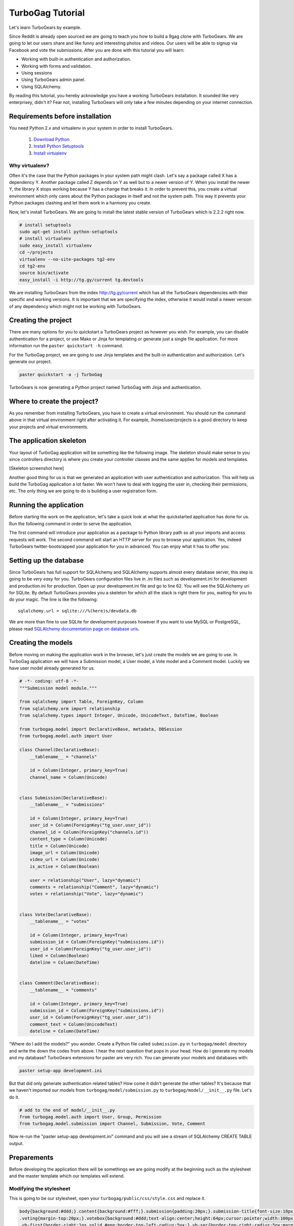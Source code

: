 TurboGag Tutorial
=================

Let's learn TurboGears by example. 

Since Reddit is already open sourced we are going to teach you how to build a 9gag clone with TurboGears. We are going to let our users share and like funny and interesting photos and videos. Our users will be able to signup via Facebook and vote the submissions. After you are done with this tutorial you will learn:

* Working with built-in authentication and authorization.
* Working with forms and validation.
* Using sessions
* Using TurboGears admin panel.
* Using SQLAlchemy.

By reading this tutorial, you hereby acknowledge you have a working TurboGears installation. It sounded like very enterprisey, didn't it? Fear not, installing TurboGears will only take a few minutes depending on your internet connection.

Requirements before installation
--------------------------------
You need Python 2.x and virtualenv in your system in order to install TurboGears.

    1. `Download Python <http://www.python.org/getit/>`_

    2. `Install Python Setuptools <http://pypi.python.org/pypi/setuptools#installation-instructions>`_
    
    3. `Install virtualenv <http://www.virtualenv.org/en/latest/>`_


Why virtualenv?
~~~~~~~~~~~~~~~
Often it's the case that the Python packages in your system path might clash. Let's say a package called X has a dependency Y. Another package called Z depends on Y as well but to a newer version of Y. When you install the newer Y, the library X stops working because Y has a change that breaks it. In order to prevent this, you create a virtual environment which only cares about the Python packages in itself and not the system path. This way it prevents your Python packages clashing and let them work in a harmony you create.


Now, let's install TurboGears. We are going to install the latest stable version of TurboGears which is 2.2.2 right now.

.. code:: bash

    # install setuptools
    sudo apt-get install python-setuptools
    # install virtualenv
    sudo easy_install virtualenv
    cd ~/projects
    virtualenv --no-site-packages tg2-env
    cd tg2-env
    source bin/activate
    easy_install -i http://tg.gy/current tg.devtools

We are installing TurboGears from the index http://tg.gy/current which has all the TurboGears dependencies with their specific and working versions. It is important that we are specifying the index, otherwise it would install a newer version of any dependency which might not be working with TurboGears.

Creating the project
--------------------

There are many options for you to quickstart a TurboGears project as however you wish. For example, you can disable authentication for a project, or use Mako or Jinja for templating or generate just a single file application. For more information run the ``paster quickstart -h`` command.

For the TurboGag project, we are going to use Jinja templates and the built-in authentication and authorization. Let's generate our project.

.. code:: bash

    paster quickstart -a -j TurboGag
  
TurboGears is now generating a Python project named TurboGag with Jinja and authentication. 

Where to create the project?
----------------------------

As you remember from installing TurboGears, you have to create a virtual environment. You should run the command above in that virtual environment right after activating it. For example, /home/user/projects is a good directory to keep your projects and virtual environments.

The application skeleton
------------------------

Your layout of TurboGag application will be something like the following image. The skeleton should make sense to you since controllers directory is where you create your controller classes and the same applies for models and templates.

[Skeleton screenshot here]

Another good thing for us is that we generated an application with user authentication and authorization. This will help us build the TurboGag application a lot faster. We won't have to deal with logging the user in, checking their permissions, etc. The only thing we are going to do is building a user registration form.

Running the application
-----------------------
Before starting the work on the application, let's take a quick look at what the quickstarted application has done for us. Run the following command in order to serve the application.

.. code::python

    python setup.py develop
    paster serve development.ini

The first command will introduce your application as a package to Python library path so all your imports and access requests will work. The second command will start an HTTP server for you to browse your application. Yes, indeed TurboGears twitter-bootsrapped your application for you in advanced. You can enjoy what it has to offer you.

Setting up the database
-----------------------
Since TurboGears has full support for SQLAlchemy and SQLAlchemy supports almost every database server, this step is going to be *very easy* for you. TurboGears configuration files live in .ini files such as development.ini for development and production.ini for production. Open up your development.ini file and go to line 62. You will see the SQLAlchemy uri for SQLite. By default TurboGears provides you a skeleton for which all the stack is right there for you, waiting for you to do your magic. The line is like the following:

::

    sqlalchemy.url = sqlite:///%(here)s/devdata.db

We are more than fine to use SQLite for development purposes however If you want to use MySQL or PostgreSQL, please read `SQLAlchemy documentation page on database uris <http://docs.sqlalchemy.org/en/rel_0_8/core/engines.html#database-urls>`_.

Creating the models
-------------------
Before moving on making the application work in the browser, let's just create the models we are going to use. In TurboGag application we will have a Submission model, a User model, a Vote model and a Comment model. Luckily we have user model already generated for us.

.. code:: python

    # -*- coding: utf-8 -*-
    """Submission model module."""

    from sqlalchemy import Table, ForeignKey, Column
    from sqlalchemy.orm import relationship 
    from sqlalchemy.types import Integer, Unicode, UnicodeText, DateTime, Boolean

    from turbogag.model import DeclarativeBase, metadata, DBSession
    from turbogag.model.auth import User

    class Channel(DeclarativeBase):
        __tablename__ = "channels"
        
        id = Column(Integer, primary_key=True)
        channel_name = Column(Unicode)


    class Submission(DeclarativeBase):
        __tablename__ = "submissions"

        id = Column(Integer, primary_key=True)
        user_id = Column(ForeignKey("tg_user.user_id"))
        channel_id = Column(ForeignKey("channels.id"))
        content_type = Column(Unicode)
        title = Column(Unicode)
        image_url = Column(Unicode)
        video_url = Column(Unicode)
        is_active = Column(Boolean)

        user = relationship("User", lazy="dynamic")
        comments = relationship("Comment", lazy="dynamic")
        votes = relationship("Vote", lazy="dynamic")


    class Vote(DeclarativeBase):
        __tablename__ = "votes"

        id = Column(Integer, primary_key=True)
        submission_id = Column(ForeignKey("submissions.id"))
        user_id = Column(ForeignKey("tg_user.user_id"))
        liked = Column(Boolean)
        dateline = Column(DateTime)


    class Comment(DeclarativeBase):
        __tablename__ = "comments"

        id = Column(Integer, primary_key=True)
        submission_id = Column(ForeignKey("submissions.id"))
        user_id = Column(ForeignKey("tg_user.user_id"))
        comment_text = Column(UnicodeText)
        dateline = Column(DateTime)



"Where do I add the models?" you wonder. Create a Python file called ``submission.py`` in ``turbogag/model`` directory and write the down the codes from above. I hear the next question that pops in your head. How do I generate my models and my database? TurboGears extensions for paster are very rich. You can generate your models and databases with:

.. code:: bash

    paster setup-app development.ini

But that did only generate authentication related tables? How come it didn't generate the other tables? It's because that we haven't imported our models from ``turbogag/model/submission.py`` to ``turbogag/model/__init__.py`` file. Let's do it.

.. code:: python

    # add to the end of model/__init__.py
    from turbogag.model.auth import User, Group, Permission
    from turbogag.model.submission import Channel, Submission, Vote, Comment

Now re-run the "paster setup-app development.ini" command and you will see a stream of SQLAlchemy CREATE TABLE output.


Preparements
------------
Before developing the application there will be somethings we are going modify at the beginning such as the stylesheet and the master template which our templates will extend.

Modifying the stylesheet
~~~~~~~~~~~~~~~~~~~~~~~~
This is going to be our stylesheet, open your ``turbogag/public/css/style.css`` and replace it.


.. code:: css

    body{background:#ddd;}.content{background:#fff;}.submission{padding:20px;}.submission-title{font-size:18px;margin-bottom:8px;}.submission-title a{color:#222;text-decoration:none;}
    .voting{margin-top:20px;}.votebox{background:#ddd;text-align:center;height:64px;cursor:pointer;width:100px;float:left;}.votebox:hover{background:#ccc;}.votebox img{padding-top:20px;}
    .vb-first{border-right:1px solid #eee;border-top-left-radius:5px;}.vb-sec{border-top-right-radius:5px;margin:0!important;}
    .sharing{border-top:1px solid #eee;border-bottom-right-radius:5px;border-bottom-left-radius:5px;background:#ddd;width:191px;padding:5px;}.comments,.likes{color:#999;font-size:11px;}
    .comments{background:url(/images/comment.png) no-repeat -1px;margin-left:-2px;display:inline-block;padding-left:30px;padding-bottom:5px;}
    .likes{background:url(/images/heart.png) no-repeat;margin-left:10px;display:inline-block;padding-left:30px;padding-bottom:5px;}
    .footer{margin-top:45px;border-top:1px solid #e5e5e5;padding:35px 0 36px;}.footer p{margin-bottom:0;color:#555;}.poster,.info{margin-bottom:8px;}

The master template
~~~~~~~~~~~~~~~~~~~
Open up your ``turbogag/templates/master.jinja`` and replace it with the following code:

.. code:: jinja

    <!DOCTYPE html>
    <html>
    <head>
        <meta name="viewport" content="width=device-width, initial-scale=1.0">
        <meta charset="charset={{ response.charset }}"/>
        {% block master_head %}
        {% endblock %}
        <title>{% block master_title %}{% endblock %} - Powered by TurboGears</title>
        <link rel="stylesheet" type="text/css" media="screen" href="{{tg.url('/css/bootstrap.min.css')}}" />
        <link rel="stylesheet" type="text/css" media="screen" href="{{tg.url('/css/bootstrap-responsive.min.css')}}" />
        <link rel="stylesheet" type="text/css" media="screen" href="{{tg.url('/css/style.css')}}" />
        <script type="text/javascript" src="//ajax.googleapis.com/ajax/libs/jquery/1.8.3/jquery.min.js"></script>
        <script type="text/javascript" src="{{ tg.url('/javascript/bootstrap.js') }}"></script>
    </head>

    <body>
        <div class="container">

            <!-- Navbar -->
            <div class="navbar">
                <div class="navbar-inner">
                    <div class="container">
                        <a class="brand" href="#"><img src="{{tg.url('/images/turbogears_logo.png')}}" alt="TurboGears 2"/>turbogears2</a>
                        <ul class="nav nav-pills">
                            <li class="{% if page == 'index' %}active{% endif %}"><a href="{{ tg.url('/') }}">Welcome</a></li>
                            <li><a href="{{ tg.url('/about') }}" class="{% if page == 'about' %}active{% endif %}">About</a></li>
                            <li><a href="{{ tg.url('/data') }}" class="{% if page == 'data' %}active{% endif %}">Serving Data</a></li>
                            <li><a href="{{ tg.url('/environ') }}" class="{% if page == 'environ' %}active{% endif %}">WSGI Environment</a></li>
                        </ul>

                        {% if tg.auth_stack_enabled %}
                            <ul class="nav nav-pills pull-right">
                                {% if request.identity %}
                                    <li><a href="{{tg.url('/logout_handler')}}">Logout</a></li>
                                    <li><a href="{{tg.url('/admin')}}">Admin</a></li>
                                {% else %}
                                    <li><a href="{{tg.url('/login')}}">Login</a></li>
                                {% endif %}
                            </ul>
                        {% endif %}
                    </div>
                </div>
            </div>

            <!-- Flash messages -->

            {% with flash=tg.flash_obj.render('flash', use_js=False) %}
                <div class="row"><div class="span8 offset2">
                    {{ flash|safe }}
                </div></div>
            {% endwith %}

            {% block contents %}
            {% endblock %}

            <!-- End of main_content -->
            <footer class="footer hidden-tablet hidden-phone">
                <a class="pull-right" href="http://www.turbogears.org/2.2/"><img style="vertical-align:middle;" src="{{tg.url('/images/under_the_hood_blue.png')}}" alt="TurboGears 2" /></a>
                <p>Copyright &copy; {{ tmpl_context.project_name|default('TurboGears2') }} {{h.current_year()}}</p>
            </footer>
        </div>

        <div id="fb-root"></div>
        <script>(function(d, s, id) {
        var js, fjs = d.getElementsByTagName(s)[0];
        if (d.getElementById(id)) return;
        js = d.createElement(s); js.id = id;
        js.src = "//connect.facebook.net/en_US/all.js#xfbml=1";
        fjs.parentNode.insertBefore(js, fjs);
      }(document, 'script', 'facebook-jssdk'));</script>
    </body>
    </html>

Next, we are going to inspect the TurboGears shell.

Continue to Part 2.

